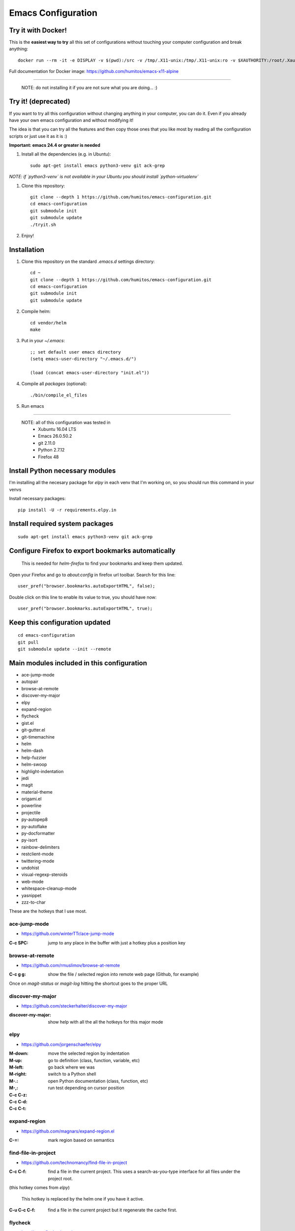 =====================
 Emacs Configuration
=====================


Try it with Docker!
===================

This is the **easiest way to try** all this set of configurations without
touching your computer configuration and break anything::

     docker run --rm -it -e DISPLAY -v $(pwd):/src -v /tmp/.X11-unix:/tmp/.X11-unix:ro -v $XAUTHORITY:/root/.Xauthority --net=host humitos/emacs-x11-alpine


Full documentation for Docker image: https://github.com/humitos/emacs-x11-alpine
     
----


  NOTE: do not installing it if you are not sure what you are doing... :)


Try it! (deprecated)
====================

If you want to try all this configuration without changing anything in
your computer, you can do it. Even if you already have your own emacs
configuration and without modifying it!

The idea is that you can try all the features and then copy those ones
that you like most by reading all the configuration scripts or just
use it as it is :)

**Important: emacs 24.4 or greater is needed**

#. Install all the dependencies (e.g. in Ubuntu)::

     sudo apt-get install emacs python3-venv git ack-grep

*NOTE: if `python3-venv` is not available in your Ubuntu you should install `python-virtualenv`*

#. Clone this repository::

     git clone --depth 1 https://github.com/humitos/emacs-configuration.git
     cd emacs-configuration
     git submodule init
     git submodule update
     ./tryit.sh

#. Enjoy!

Installation
============


#. Clone this repository on the standard `.emacs.d` settings directory::

     cd ~
     git clone --depth 1 https://github.com/humitos/emacs-configuration.git
     cd emacs-configuration
     git submodule init
     git submodule update

#. Compile helm::

     cd vendor/helm
     make

#. Put in your `~/.emacs`::

     ;; set default user emacs directory
     (setq emacs-user-directory "~/.emacs.d/")

     (load (concat emacs-user-directory "init.el"))

#. Compile all `packages` (optional)::

     ./bin/compile_el_files

#. Run emacs

----

  NOTE: all of this configuration was tested in
   * Xubuntu 16.04 LTS
   * Emacs 26.0.50.2
   * git 2.11.0
   * Python 2.7.12
   * Firefox 48


Install Python necessary modules
================================

I'm installing all the necesary package for `elpy` in each venv that
I'm working on, so you should run this command in your venvs

Install necessary packages::

      pip install -U -r requirements.elpy.in


Install required system packages
================================


::

     sudo apt-get install emacs python3-venv git ack-grep


Configure Firefox to export bookmarks automatically
===================================================

  This is needed for `helm-firefox` to find your bookmarks and keep
  them updated.

Open your Firefox and go to `about:config` in firefox url
toolbar. Search for this line::

  user_pref("browser.bookmarks.autoExportHTML", false);

Double click on this line to enable its value to true, you should have
now::

  user_pref("browser.bookmarks.autoExportHTML", true);


Keep this configuration updated
===============================

::

     cd emacs-configuration
     git pull
     git submodule update --init --remote


Main modules included in this configuration
===========================================

* ace-jump-mode
* autopair
* browse-at-remote
* discover-my-major
* elpy
* expand-region
* flycheck
* gist.el
* git-gutter.el
* git-timemachine
* helm
* helm-dash
* help-fuzzier
* helm-swoop
* highlight-indentation
* jedi
* magit
* material-theme
* origami.el
* powerline
* projectile
* py-autopep8
* py-autoflake
* py-docformatter
* py-isort
* rainbow-delimiters
* restclient-mode
* twittering-mode
* undohist
* visual-regexp-steroids
* web-mode
* whitespace-cleanup-mode
* yasnippet
* zzz-to-char

These are the hotkeys that I use most.

ace-jump-mode
-------------

* https://github.com/winterTTr/ace-jump-mode

:C-c SPC: jump to any place in the buffer with just a hotkey plus a
          position key

browse-at-remote
----------------

* https://github.com/rmuslimov/browse-at-remote

:C-c g g: show the file / selected region into remote web page
          (Github, for example)

Once on `magit-status` or `magit-log` hitting the shortcut goes to the
proper URL


discover-my-major
-----------------

* https://github.com/steckerhalter/discover-my-major

:discover-my-major: show help with all the all the hotkeys for this
                    major mode


elpy
----

* https://github.com/jorgenschaefer/elpy

:M-down:
:M-up:
:M-left:
:M-right: move the selected region by indentation
:M-.: go to definition (class, function, variable, etc)
:M-,: go back where we was

:C-c C-z: switch to a Python shell
:C-c C-d: open Python documentation (class, function, etc)
:C-c C-t: run test depending on cursor position


expand-region
-------------

* https://github.com/magnars/expand-region.el

:C-=: mark region based on semantics


find-file-in-project
--------------------

* https://github.com/technomancy/find-file-in-project

:C-c C-f: find a file in the current project. This uses a
          search-as-you-type interface for all files under the project
          root.

(this hotkey comes from `elpy`)

  This hotkey is replaced by the helm one if you have it active.

:C-u C-c C-f: find a file in the current project but it regenerate the
              cache first.


flycheck
--------

* http://www.flycheck.org/

:C-c C-n: go to the next Flycheck error
:C-c C-p: go to the previous Flycheck error

(these hotkeys comes from `elpy`)

  `elpy` already has some hotkeys for this, but I'm using Flycheck
  instead of Flymake, which is the default for elpy)


gist.el
-------

* https://github.com/defunkt/gist.el

:gist-list: show the list of all our gist
:gist-region-or-buffer-private: create a new private gist with the
                                selection

git-timemachine
---------------

* https://github.com/pidu/git-timemachine

:git-timemachine: browse all versions of the current file

Once with that mode activated:

:p: previous version
:n: next version
:q: quit

helm
----

* https://github.com/emacs-helm/helm
* https://github.com/EphramPerdition/helm-fuzzier
* https://github.com/ShingoFukuyama/helm-swoop

:M-x: the beginning is here :)
:C-x f: all files in repository (ls-git)
:M-y: kill ring
:C-x r b: files position bookmark listing
:C-c h e: etags
:C-c h i: all function and variable names in the current buffer


Commands:

:helm-firefox-bookmarks: filter among Firefox bookmarks
:helm-google-suggest: search in google
:helm-wikipedia-suggest: search in wikipedia
:helm-swoop: search inside the current buffer and jump to them
:helm-multi-swoop: search in multiples buffer and jump to them
:helm-dash: search in dash documentation (https://kapeli.com/dash)

Once in the helm session / buffer:

:C-SPC: mark the current selection
:M-D: kill the selection


magit
-----

* https://magit.vc/

:C-x g: open the Magit Status buffer

Once on this buffer

:s: stage the selected file / chunk / directory
:k: discart the selected file / chunk / directory
:u: unstage the selected file / chunk / directory
:g: refresh buffer
:c c: commit current staged changes
:c a: amend current staged changes to previous commit
:P u: push to the current branch
:b b: checkout another branch
:b c: checkout a new branch
:b n: create new branch
:z z: stash current changes
:z p: pop stashed changes
:f u: fetch from origin
:F e: pulll from elsewhere


Commands:

:magit-log: show the git log
:magit-blame: show the author of each chunk of code


origami.el
----------

* https://github.com/gregsexton/origami.el

:C-c f a: toggle (folding) all the regions
:C-c f e: toggle the fold selected


projectile
----------

* https://github.com/bbatsov/projectile

:C-c p p: switch between projects
:C-c p b: switch between opened buffers for current project
:C-c p k: kill all the buffer related to the current project
:C-c p f: find file in current project
:C-c C-s: perform a grep on the current project
:C-c p h: all together
:C-c p R: regenerate TAGS for current project

  This is also integrated with helm


restclient-mode
---------------

* https://github.com/pashky/restclient.el

:C-c C-v: execute the current request
:C-c C-u: copy the CURL command to the clipboard
:C-c C-g: browse the queries / variables / etc with helm


twittering-mode
---------------

* https://github.com/hayamiz/twittering-mode/

:g: fetch new tweets
:RET: reply
:u: post a new tweet
:C-c C-c: send the tweet once we finish writting
:C-c C-k: cancel the current tweet
:C-u C-c RET: retweet current
:r: show replies
:j: navigate to next tweet
:k: navigate previous tweet


visual-regexp-steroids
----------------------

* https://github.com/benma/visual-regexp-steroids.el/

:C-M-%: search and replace using regex (visual and interactive results)


zzz-to-char
-----------

* https://github.com/mrkkrp/zzz-to-char

:M-z: zap up to one of the characters in the current paragraph


References
==========

* http://emacswiki.org/
* http://emacsrocks.com/
* https://www.quora.com/What-are-some-of-the-most-useful-extensions-for-Emacs
* https://github.com/emacs-tw/awesome-emacs
* https://github.com/fisadev/fisa-vim-config
